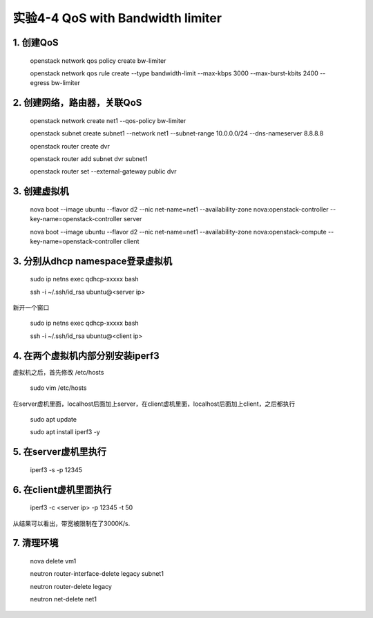 ====================
实验4-4 QoS with Bandwidth limiter
====================
      
 
1. 创建QoS
==========

    openstack network qos policy create bw-limiter
    
    openstack network qos rule create --type bandwidth-limit --max-kbps 3000 --max-burst-kbits 2400 --egress bw-limiter

2. 创建网络，路由器，关联QoS
==========
    
    openstack network create net1 --qos-policy bw-limiter
    
    openstack subnet create subnet1 --network net1 --subnet-range 10.0.0.0/24 --dns-nameserver 8.8.8.8
    
    openstack router create dvr
    
    openstack router add subnet dvr subnet1

    openstack router set --external-gateway public dvr
    
3. 创建虚拟机
=========
    
    nova boot --image ubuntu --flavor d2 --nic net-name=net1 --availability-zone nova:openstack-controller --key-name=openstack-controller server
    
    nova boot --image ubuntu --flavor d2 --nic net-name=net1 --availability-zone nova:openstack-compute --key-name=openstack-controller client
    
3. 分别从dhcp namespace登录虚拟机
=================

    sudo ip netns exec qdhcp-xxxxx bash
    
    ssh -i ~/.ssh/id_rsa ubuntu@<server ip>
    
新开一个窗口

    sudo ip netns exec qdhcp-xxxxx bash
    
    ssh -i ~/.ssh/id_rsa ubuntu@<client ip>
    
4. 在两个虚拟机内部分别安装iperf3
==================

虚拟机之后，首先修改 /etc/hosts

    sudo vim /etc/hosts
    
在server虚机里面，localhost后面加上server，在client虚机里面，localhost后面加上client，之后都执行

    sudo apt update

    sudo apt install iperf3 -y

5. 在server虚机里执行
==========

    iperf3 -s -p 12345

6. 在client虚机里面执行
====================

    iperf3 -c <server ip> -p 12345 -t 50
    
从结果可以看出，带宽被限制在了3000K/s.

7. 清理环境
========

    nova delete vm1

    neutron router-interface-delete legacy subnet1
    
    neutron router-delete legacy

    neutron net-delete net1
